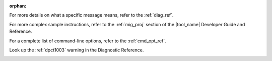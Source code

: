 :orphan:

.. _cross_ref_links:

.. _refer-diag-ref:

For more details on what a specific message means, refer to the
:ref:`diag_ref`.

.. _refer-diag-ref-end:

.. _refer-migrate-proj:

For more complex sample instructions, refer to the 
:ref:`mig_proj` section
of the |tool_name| Developer Guide and Reference.

.. _refer-migrate-proj-end:

.. _refer-cmd-ref:

For a complete list of command-line options, refer to the :ref:`cmd_opt_ref`.

.. _refer-cmd-ref-end:

.. _refer-dpct1003:

Look up the :ref:`dpct1003` warning in the Diagnostic Reference.

.. _refer-dpct1003-end:
